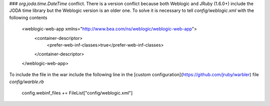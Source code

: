 ### `org.joda.time.DateTime` conflict.
There is a version conflict because both Weblogic and JRuby (1.6.0+) include the JODA time library but the Weblogic version is an older one. To solve it is necessary to tell `config/weblogic.xml` with the following contents

    <weblogic-web-app xmlns="http://www.bea.com/ns/weblogic/weblogic-web-app">
      <container-descriptor>
        <prefer-web-inf-classes>true</prefer-web-inf-classes>
      </container-descriptor>
    </weblogic-web-app>

To include the file in the war include the following line in the [custom configuration](https://github.com/jruby/warbler) file `config/warble.rb`

    config.webinf_files += FileList["config/weblogic.xml"]